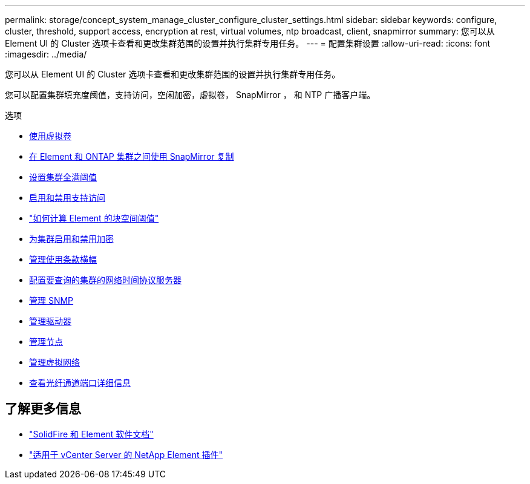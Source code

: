 ---
permalink: storage/concept_system_manage_cluster_configure_cluster_settings.html 
sidebar: sidebar 
keywords: configure, cluster, threshold, support access, encryption at rest, virtual volumes, ntp broadcast, client, snapmirror 
summary: 您可以从 Element UI 的 Cluster 选项卡查看和更改集群范围的设置并执行集群专用任务。 
---
= 配置集群设置
:allow-uri-read: 
:icons: font
:imagesdir: ../media/


[role="lead"]
您可以从 Element UI 的 Cluster 选项卡查看和更改集群范围的设置并执行集群专用任务。

您可以配置集群填充度阈值，支持访问，空闲加密，虚拟卷， SnapMirror ， 和 NTP 广播客户端。

.选项
* xref:concept_data_manage_vvol_work_virtual_volumes.adoc[使用虚拟卷]
* xref:task_snapmirror_use_replication_between_element_and_ontap_clusters.adoc[在 Element 和 ONTAP 集群之间使用 SnapMirror 复制]
* xref:task_system_manage_cluster_set_the_cluster_full_threshold.adoc[设置集群全满阈值]
* xref:task_system_manage_cluster_enable_and_disable_support_access.adoc[启用和禁用支持访问]
* https://kb.netapp.com/Advice_and_Troubleshooting/Flash_Storage/SF_Series/How_are_the_blockSpace_thresholds_calculated_for_Element["如何计算 Element 的块空间阈值"]
* xref:task_system_manage_cluster_enable_and_disable_encryption_for_a_cluster.adoc[为集群启用和禁用加密]
* xref:concept_system_manage_cluster_terms_manage_the_terms_of_use_banner.adoc[管理使用条款横幅]
* xref:task_system_manage_cluster_ntp_configure.adoc[配置要查询的集群的网络时间协议服务器]
* xref:concept_system_manage_snmp_manage_snmp.adoc[管理 SNMP]
* xref:concept_system_manage_drives_managing_drives.adoc[管理驱动器]
* xref:concept_system_manage_nodes_manage_nodes.adoc[管理节点]
* xref:concept_system_manage_virtual_manage_virtual_networks.adoc[管理虚拟网络]
* xref:task_system_manage_fc_view_fibre_channel_ports_details.adoc[查看光纤通道端口详细信息]




== 了解更多信息

* https://docs.netapp.com/us-en/element-software/index.html["SolidFire 和 Element 软件文档"]
* https://docs.netapp.com/us-en/vcp/index.html["适用于 vCenter Server 的 NetApp Element 插件"^]


